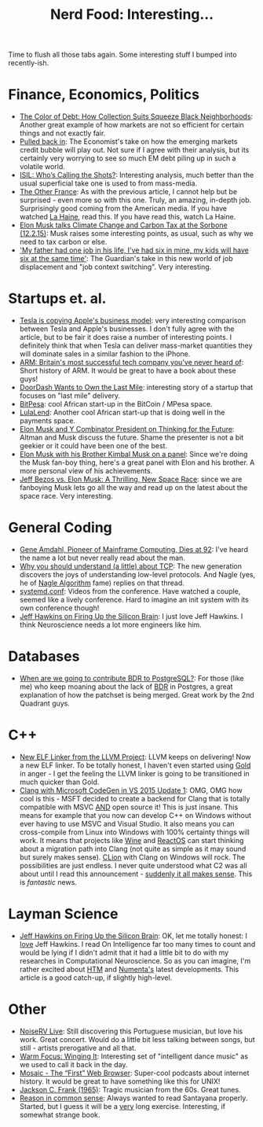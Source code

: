 #+title: Nerd Food: Interesting...
#+options: date:nil toc:nil author:nil num:nil title:nil

Time to flush all those tabs again. Some interesting stuff I bumped
into recently-ish.

* Finance, Economics, Politics

- [[https://www.propublica.org/article/debt-collection-lawsuits-squeeze-black-neighborhoods][The Color of Debt: How Collection Suits Squeeze Black Neighborhoods]]:
  Another great example of how markets are not so efficient for
  certain things and not exactly fair.
- [[http://www.economist.com/news/briefing/21678215-world-entering-third-stage-rolling-debt-crisis-time-centred-emerging][Pulled back in]]: The Economist's take on how the emerging markets
  credit bubble will play out. Not sure if I agree with their
  analysis, but its certainly very worrying to see so much EM debt
  piling up in such a volatile world.
- [[http://www.politico.com/magazine/story/2015/11/isil-whos-calling-the-shots-213360][ISIL: Who’s Calling the Shots?]]: Interesting analysis, much better
  than the usual superficial take one is used to from mass-media.
- [[http://www.newyorker.com/magazine/2015/08/31/the-other-france][The Other France]]: As with the previous article, I cannot help but be
  surprised - even more so with this one. Truly, an amazing, in-depth
  job. Surprisingly good coming from the American media. If you have
  watched [[http://www.imdb.com/title/tt0113247/][La Haine]], read this. If you have read this, watch La Haine.
- [[https://www.youtube.com/watch?v%3Diavquu6PP9g][Elon Musk talks Climate Change and Carbon Tax at the Sorbone
  (12.2.15)]]: Musk raises some interesting points, as usual, such as
  why we need to tax carbon or else.
- [[http://www.theguardian.com/society/2015/nov/29/future-of-work-gig-sharing-economy-juggling-jobs]['My father had one job in his life, I've had six in mine, my kids
  will have six at the same time']]: The Guardian's take in this new
  world of job displacement and "job context switching". Very
  interesting.

* Startups et. al.

- [[http://blog.erratasec.com/2015/12/tesla-is-copying-apples-business-model.html#.VmL8A3VX9hG][Tesla is copying Apple's business model]]: very interesting comparison
  between Tesla and Apple's businesses. I don't fully agree with the
  article, but to be fair it does raise a number of interesting
  points. I definitely think that when Tesla can deliver mass-market
  quantities they will dominate sales in a similar fashion to the
  iPhone.
- [[http://www.theguardian.com/technology/2015/nov/29/arm-cambridge-britain-tech-company-iphone][ARM: Britain's most successful tech company you've never heard of]]:
  Short history of ARM. It would be great to have a book about these
  guys!
- [[https://medium.com/backchannel/doordash-wants-to-own-the-last-mile-27c03098a657][DoorDash Wants to Own the Last Mile]]: interesting story of a startup
  that focuses on "last mile" delivery.
- [[https://www.bitpesa.co][BitPesa]]: cool African start-up in the BitCoin / MPesa space.
- [[http://ventureburn.com/2015/10/lulalend-true-fintech-company-mixing-tech-finance/][LulaLend]]: Another cool African start-up that is doing well in the
  payments space.
- [[https://www.youtube.com/watch?v%3DSqEo107j-uw][Elon Musk and Y Combinator President on Thinking for the Future]]:
  Altman and Musk discuss the future. Shame the presenter is not a bit
  geekier or it could have been one of the best.
- [[https://www.youtube.com/watch?v%3DWwrEQklDoyE][Elon Musk with his Brother Kimbal Musk on a panel]]: Since we're doing
  the Musk fan-boy thing, here's a great panel with Elon and his
  brother. A more personal view of his achievements.
- [[http://www.bloomberg.com/news/articles/2015-11-24/jeff-bezos-vs-elon-musk-a-thrilling-new-space-race][Jeff Bezos vs. Elon Musk: A Thrilling, New Space Race]]: since we are
  fanboying Musk lets go all the way and read up on the latest about
  the space race. Very interesting.

* General Coding

- [[http://www.nytimes.com/2015/11/13/technology/gene-amdahl-pioneer-of-mainframe-computing-dies-at-92.html?smprod%3Dnytcore-ipad&smid%3Dnytcore-ipad-share][Gene Amdahl, Pioneer of Mainframe Computing, Dies at 92]]: I've heard
  the name a lot but never really read about the man.
- [[http://jvns.ca/blog/2015/11/21/why-you-should-understand-a-little-about-tcp/][Why you should understand (a little) about TCP]]: The new generation
  discovers the joys of understanding low-level protocols. And Nagle
  (yes, he of [[https://en.wikipedia.org/wiki/Nagle%2527s_algorithm][Nagle Algorithm]] fame) replies on that thread.
- [[https://www.youtube.com/channel/UCvq_RgZp3kljp9X8Io9Z1DA][systemd.conf]]: Videos from the conference. Have watched a couple,
  seemed like a lively conference. Hard to imagine an init system with
  its own conference though!
- [[http://www.wired.com/brandlab/2015/05/jeff-hawkins-firing-silicon-brain/][Jeff Hawkins on Firing Up the Silicon Brain]]: I just love Jeff
  Hawkins. I think Neuroscience needs a lot more engineers like him.

* Databases

- [[http://blog.2ndquadrant.com/when-are-we-going-to-contribute-bdr-to-postgresql/][When are we going to contribute BDR to PostgreSQL?]]: For those (like
  me) who keep moaning about the lack of [[https://en.wikipedia.org/wiki/Multi-master_replication][BDR]] in Postgres, a great
  explanation of how the patchset is being merged. Great work by the
  2nd Quadrant guys.

* C++

- [[http://blog.llvm.org/2015/11/new-elf-linker-from-llvm-project.html][New ELF Linker from the LLVM Project]]: LLVM keeps on delivering! Now
  a new ELF linker. To be totally honest, I haven't even started using
  [[https://en.wikipedia.org/wiki/Gold_(linker)][Gold]] in anger - I get the feeling the LLVM linker is going to be
  transitioned in much quicker than Gold.
- [[http://blogs.msdn.com/b/vcblog/archive/2015/12/04/introducing-clang-with-microsoft-codegen-in-vs-2015-update-1.aspx][Clang with Microsoft CodeGen in VS 2015 Update 1]]: OMG, OMG how cool
  is this - MSFT decided to create a backend for Clang that is totally
  compatible with MSVC _AND_ open source it! This is just insane. This
  means for example that you now can develop C++ on Windows without
  ever having to use MSVC and Visual Studio. It also means you can
  cross-compile from Linux into Windows with 100% certainty things
  will work. It means that projects like [[https://www.winehq.org/][Wine]] and [[https://www.reactos.org/][ReactOS]] can start
  thinking about a migration path into Clang (not quite as simple as
  it may sound but surely makes sense). [[https://www.jetbrains.com/clion/][CLion]] with Clang on Windows
  will rock. The possibilities are just endless. I never quite
  understood what C2 was all about until I read this announcement -
  [[http://www.theregister.co.uk/2015/10/21/microsoft_promises_clang_for_windows_in_november_visual_c_update/][suddenly it all makes sense]]. This is /fantastic/ news.

* Layman Science

- [[http://www.wired.com/brandlab/2015/05/jeff-hawkins-firing-silicon-brain/][Jeff Hawkins on Firing Up the Silicon Brain]]: OK, let me totally
  honest: I _love_ Jeff Hawkins. I read On Intelligence far too many
  times to count and would be lying if I didn't admit that it had a
  little bit to do with my researches in Computational
  Neuroscience. So as you can imagine, I'm rather excited about [[https://en.wikipedia.org/wiki/Hierarchical_temporal_memory][HTM]]
  and [[https://en.wikipedia.org/wiki/Numenta][Numenta's]] latest developments. This article is a good catch-up,
  if slightly high-level.

* Other

- [[https://www.youtube.com/watch?v%3DlWJkrP4WPFw][NoiseRV Live]]: Still discovering this Portuguese musician, but love
  his work. Great concert. Would do a little bit less talking between
  songs, but still - artists prerogative and all that.
- [[http://bff.fm/broadcasts/4499][Warm Focus: Winging It]]: Interesting set of "intelligent dance music"
  as we used to call it back in the day.
- [[https://overcast.fm/%2BBj7wZZ3Mg][Mosaic - The “First” Web Browser]]: Super-cool podcasts about internet
  history. It would be great to have something like this for UNIX!
- [[https://www.youtube.com/watch?v%3D0va3F2PWBJc][Jackson C. Frank (1965)]]: Tragic musician from the 60s. Great tunes.
- [[http://www.gutenberg.org/files/15000/15000-h/vol1.html][Reason in common sense]]: Always wanted to read Santayana
  properly. Started, but I guess it will be a _very_ long
  exercise. Interesting, if somewhat strange book.

